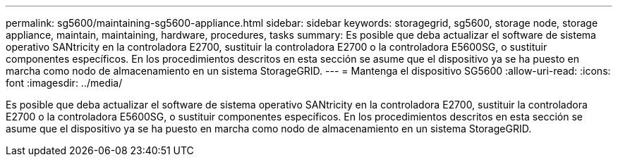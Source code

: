 ---
permalink: sg5600/maintaining-sg5600-appliance.html 
sidebar: sidebar 
keywords: storagegrid, sg5600, storage node, storage appliance, maintain, maintaining, hardware, procedures, tasks 
summary: Es posible que deba actualizar el software de sistema operativo SANtricity en la controladora E2700, sustituir la controladora E2700 o la controladora E5600SG, o sustituir componentes específicos. En los procedimientos descritos en esta sección se asume que el dispositivo ya se ha puesto en marcha como nodo de almacenamiento en un sistema StorageGRID. 
---
= Mantenga el dispositivo SG5600
:allow-uri-read: 
:icons: font
:imagesdir: ../media/


[role="lead"]
Es posible que deba actualizar el software de sistema operativo SANtricity en la controladora E2700, sustituir la controladora E2700 o la controladora E5600SG, o sustituir componentes específicos. En los procedimientos descritos en esta sección se asume que el dispositivo ya se ha puesto en marcha como nodo de almacenamiento en un sistema StorageGRID.
